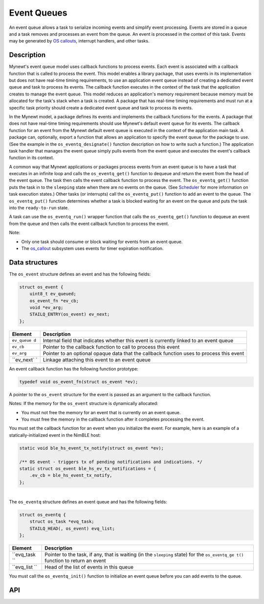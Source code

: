 Event Queues
============

An event queue allows a task to serialize incoming events and simplify
event processing. Events are stored in a queue and a task removes and
processes an event from the queue. An event is processed in the context
of this task. Events may be generated by `OS
callouts <../callout/callout.html>`__, interrupt handlers, and other
tasks.

Description
---------------

Mynewt's event queue model uses callback functions to process events.
Each event is associated with a callback function that is called to
process the event. This model enables a library package, that uses
events in its implementation but does not have real-time timing
requirements, to use an application event queue instead of creating a
dedicated event queue and task to process its events. The callback
function executes in the context of the task that the application
creates to manage the event queue. This model reduces an application's
memory requirement because memory must be allocated for the task's stack
when a task is created. A package that has real-time timing requirements
and must run at a specific task priority should create a dedicated event
queue and task to process its events.

In the Mynewt model, a package defines its events and implements the
callback functions for the events. A package that does not have
real-time timing requirements should use Mynewt's default event queue
for its events. The callback function for an event from the Mynewt
default event queue is executed in the context of the application main
task. A package can, optionally, export a function that allows an
application to specify the event queue for the package to use. (See the
example in the ``os_eventq_designate()`` function description on how to
write such a function.) The application task handler that manages the
event queue simply pulls events from the event queue and executes the
event's callback function in its context.

A common way that Mynewt applications or packages process events from an
event queue is to have a task that executes in an infinite loop and
calls the ``os_eventq_get()`` function to dequeue and return the event
from the head of the event queue. The task then calls the event callback
function to process the event. The ``os_eventq_get()`` function puts the
task in to the ``sleeping`` state when there are no events on the queue.
(See `Scheduler <../context_switch/context_switch.html>`__ for more
information on task execution states.) Other tasks (or interrupts) call
the ``os_eventq_put()`` function to add an event to the queue. The
``os_eventq_put()`` function determines whether a task is blocked
waiting for an event on the queue and puts the task into the
``ready-to-run`` state.

A task can use the ``os_eventq_run()`` wrapper function that calls the
``os_eventq_get()`` function to dequeue an event from the queue and then
calls the event callback function to process the event.

Note:

-  Only one task should consume or block waiting for events from an
   event queue.
-  The `os\_callout <../callout/callout.html>`__ subsystem uses events for
   timer expiration notification.

Data structures
---------------

The ``os_event`` structure defines an event and has the following
fields:

.. code:: c

    struct os_event {
        uint8_t ev_queued;
        os_event_fn *ev_cb;
        void *ev_arg;
        STAILQ_ENTRY(os_event) ev_next;
    };

+------------+----------------+
| Element    | Description    |
+============+================+
| ``ev_queue | Internal field |
| d``        | that indicates |
|            | whether this   |
|            | event is       |
|            | currently      |
|            | linked to an   |
|            | event queue    |
+------------+----------------+
| ``ev_cb``  | Pointer to the |
|            | callback       |
|            | function to    |
|            | call to        |
|            | process this   |
|            | event          |
+------------+----------------+
| ``ev_arg`` | Pointer to an  |
|            | optional       |
|            | opaque data    |
|            | that the       |
|            | callback       |
|            | function uses  |
|            | to process     |
|            | this event     |
+------------+----------------+
| ``ev_next` | Linkage        |
| `          | attaching this |
|            | event to an    |
|            | event queue    |
+------------+----------------+

An event callback function has the following function prototype:

.. code:: c

    typedef void os_event_fn(struct os_event *ev);

A pointer to the ``os_event`` structure for the event is passed as an
argument to the callback function.

Notes: If the memory for the ``os_event`` structure is dynamically
allocated:

-  You must not free the memory for an event that is currently on an
   event queue.
-  You must free the memory in the callback function after it completes
   processing the event.

You must set the callback function for an event when you initialize the
event. For example, here is an example of a statically-initialized event
in the NimBLE host:

.. code:: c

    static void ble_hs_event_tx_notify(struct os_event *ev);

    /** OS event - triggers tx of pending notifications and indications. */
    static struct os_event ble_hs_ev_tx_notifications = {
        .ev_cb = ble_hs_event_tx_notify,
    };

| 
| The ``os_eventq`` structure defines an event queue and has the
  following fields:

.. code:: c

    struct os_eventq {
        struct os_task *evq_task;
        STAILQ_HEAD(, os_event) evq_list;
    };

+------------+----------------+
| Element    | Description    |
+============+================+
| ``evq_task | Pointer to the |
| ``         | task, if any,  |
|            | that is        |
|            | waiting (in    |
|            | the            |
|            | ``sleeping``   |
|            | state) for the |
|            | ``os_eventq_ge |
|            | t()``          |
|            | function to    |
|            | return an      |
|            | event          |
+------------+----------------+
| ``evq_list | Head of the    |
| ``         | list of events |
|            | in this queue  |
+------------+----------------+

You must call the ``os_eventq_init()`` function to initialize an event
queue before you can add events to the queue.

API
----

.. doxygengroup:: OSEvent
    :content-only:


